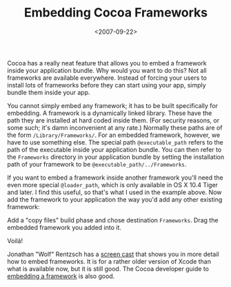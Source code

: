 #+title: Embedding Cocoa Frameworks
#+date: <2007-09-22>
#+category: ObjectiveC

Cocoa has a really neat feature that allows you to embed a framework
inside your application bundle. Why would you want to do this? Not all
frameworks are available everywhere. Instead of forcing your users to
install lots of frameworks before they can start using your app, simply
bundle them inside your app.

You cannot simply embed any framework; it has to be built specifically
for embedding. A framework is a dynamically linked library. These have
the path they are installed at hard coded inside them. (For security
reasons, or some such; it's damn inconvenient at any rate.) Normally
these paths are of the form =/Library/Frameworks/=. For an embedded
framework, however, we have to use something else. The special path
=@executable_path= refers to the path of the executable inside your
application bundle. You can then refer to the =Frameworks= directory in
your application bundle by setting the installation path of your
framework to be =@executable_path/../Frameworks=.

#+attr_html: :alt Install Path
[[file:install-path.png]]

If you want to embed a framework inside another framework you'll need
the even more special =@loader_path=, which is only available in OS X
10.4 Tiger and later. I find this useful, so that's what I used in the
example above. Now add the framework to your application the way you'd
add any other existing framework:

#+attr_html: :alt Add Existing Framework
[[file:add-existing-framework.png]]

Add a "copy files" build phase and chose destination =Frameworks=. Drag
the embedded framework you added into it.

#+attr_html: :alt Copy Files Build Phase
[[file:copy-files-build-phase.png]]

Voilá!

Jonathan "Wolf" Rentzsch has a [[http://rentzsch.com/cocoa/embeddedFrameworks][screen cast]] that shows you in more
detail how to embed frameworks. It is for a rather older version of
Xcode than what is available now, but it is still good. The Cocoa
developer guide to [[http://developer.apple.com/documentation/MacOSX/Conceptual/BPFrameworks/Tasks/CreatingFrameworks.html%2523//apple_ref/doc/uid/20002258-106880-BAJJBIEF][embedding a framework]] is also good.
* Abstract                                                         :noexport:

I show how to embed a cocoa framework into your application.

#  LocalWords:  ObjectiveC Voilá Rentzsch
